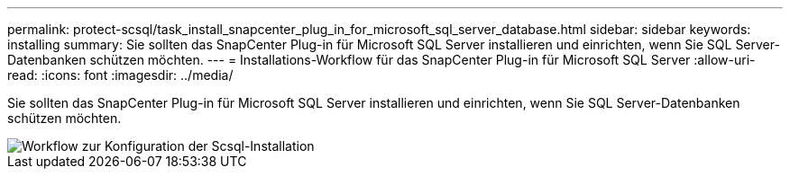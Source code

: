 ---
permalink: protect-scsql/task_install_snapcenter_plug_in_for_microsoft_sql_server_database.html 
sidebar: sidebar 
keywords: installing 
summary: Sie sollten das SnapCenter Plug-in für Microsoft SQL Server installieren und einrichten, wenn Sie SQL Server-Datenbanken schützen möchten. 
---
= Installations-Workflow für das SnapCenter Plug-in für Microsoft SQL Server
:allow-uri-read: 
:icons: font
:imagesdir: ../media/


[role="lead"]
Sie sollten das SnapCenter Plug-in für Microsoft SQL Server installieren und einrichten, wenn Sie SQL Server-Datenbanken schützen möchten.

image::../media/scsql_install_configure_workflow.gif[Workflow zur Konfiguration der Scsql-Installation]
